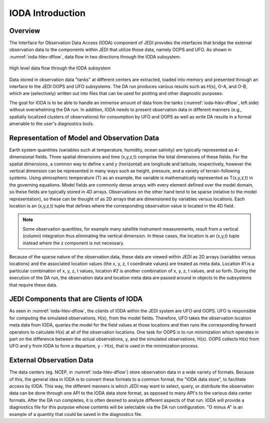 .. _top-ioda-intro:

IODA Introduction
=======================

Overview
--------

The Interface for Observation Data Access (IODA) component of JEDI provides the interfaces that bridge the external observation data to the components within JEDI that utilize those data, namely OOPS and UFO.
As shown in :numref:`ioda-hlev-dflow`, data flow in two directions through the IODA subsystem.

.. _ioda-hlev-dflow:
.. figure:: images/IODA_Overview.png
   :height: 400px
   :align: center

   High level data flow through the IODA subsystem

Data stored in observation data "tanks" at different centers are extracted, loaded into memory and presented through an interface to the JEDI OOPS and UFO subsystems. 
The DA run produces various results such as H(x), O-A, and O-B, which are (selectively) written out into files that can be used for plotting and other diagnostic purposes.

The goal for IODA is to be able to handle an immense amount of data from the tanks (:numref:`ioda-hlev-dflow`, left side) without overwhelming the DA run.
In addition, IODA needs to present observation data in different manners (e.g., spatially localized clusters of observations) for consumption by UFO and OOPS as well as write DA results in a format amenable to the user's diagnostics tools.

Representation of Model and Observation Data
--------------------------------------------

Earth system quantities (variables such at temperature, humidity, ocean salinity) are typically represented as 4-dimensional fields.
Three spatial dimensions and time (x,y,z,t) comprise the total dimensions of these fields.
For the spatial dimensions, a common way to define x and y (horizontal) are longitude and latitude, respectively, however the vertical dimension can be represented in many ways such as height, pressure, and a variety of terrain-following systems.
Using atmospheric temperature (T) as an example, the variable is mathematically represented as T(x,y,z,t) in the governing equations.
Model fields are commonly dense arrays with every element defined over the model domain, so these fields are typically stored in 4D arrays.
Observations on the other hand tend to be sparse (relative to the model representation), so these can be thought of as 2D arrays that are dimensioned by variables versus locations.
Each location is an (x,y,z,t) tuple that defines where the corresponding observation value is located in the 4D field.

.. note::

   Some observation quantities, for example many satellite instrument measurements, result from a vertical (column) integration thus eliminating the vertical dimension.
   In these cases, the location is an (x,y,t) tuple instead where the z component is not necessary.

Because of the sparse nature of the observation data, these data are viewed within JEDI as 2D arrays (variables versus locations) and the associated location values (the x, y, z, t coordinate values) are treated as meta data.
Location #1 is a particular combination of x, y, z, t values, location #2 is another combination of x, y, z, t values, and so forth.
During the execution of the DA run, the observation data and location meta data are passed around in objects to the subsystems that require these data.

JEDI Components that are Clients of IODA
----------------------------------------

As seen in :numref:`ioda-hlev-dflow`, the clients of IODA within the JEDI system are UFO and OOPS.
UFO is responsible for computing the simulated observations, H(x), from the model fields.
Therefore, UFO takes the observation location meta data from IODA, queries the model for the field values at those locations and then runs the corresponding forward operators to calculate H(x) at all of the observation locations.
One task for OOPS is to run minimization which operates in part on the difference between the actual observations, y, and the simulated observations, H(x).
OOPS collects H(x) from UFO and y from IODA to form a departure, y - H(x), that is used in the minimization process.

External Observation Data
-------------------------

The data centers (eg. NCEP, in :numref:`ioda-hlev-dflow`) store observation data in a wide variety of formats.
Because of this, the general idea in IODA is to convert these formats to a common format, the "IODA data store", to facilitate access by IODA.
This way, the different manners is which JEDI may want to select, query, or distribute the observation data can be done through one API to the IODA data store format, as opposed to many API's to the various data center formats.
After the DA run completes, it is often desired to analyze different aspects of that run.
IODA will provide a diagnostics file for this purpose whose contents will be selectable via the DA run configuration.
"O minus A" is an example of a quantity that could be saved in the diagnostics file.
